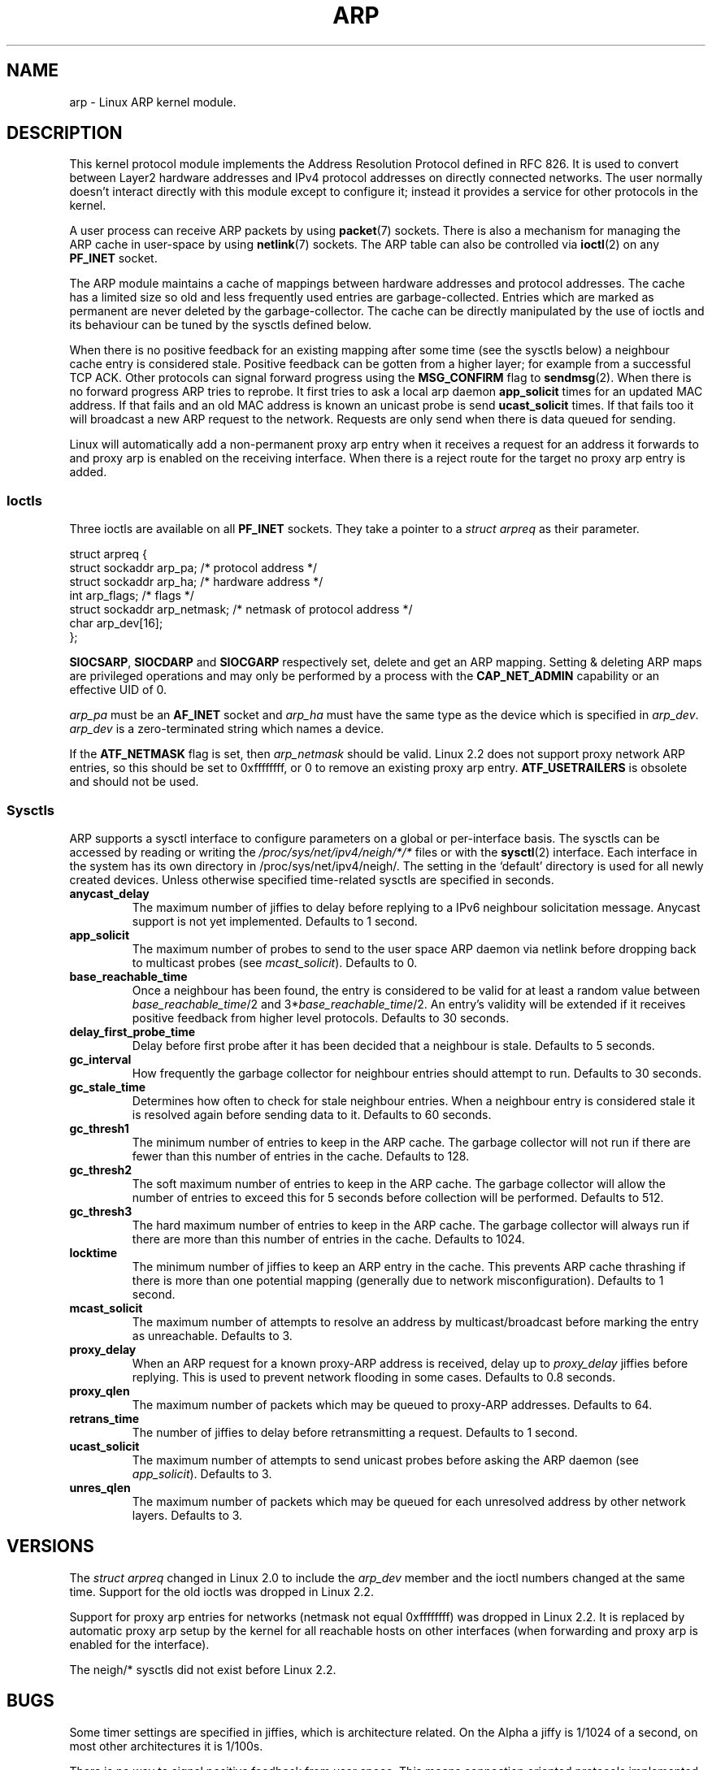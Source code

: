 '\" t
.\" This man page is Copyright (C) 1999 Matthew Wilcox <willy@bofh.ai>.
.\" Permission is granted to distribute possibly modified copies
.\" of this page provided the header is included verbatim,
.\" and in case of nontrivial modification author and date
.\" of the modification is added to the header.
.\" Modified June 1999 Andi Kleen
.\" $Id: arp.7,v 1.10 2000/04/27 19:31:38 ak Exp $
.TH ARP 7 1999-06-03 "Linux" "Linux Programmer's Manual"
.SH NAME
arp \- Linux ARP kernel module.
.SH DESCRIPTION
This kernel protocol module implements the Address Resolution
Protocol defined in RFC\ 826.
It is used to convert between Layer2 hardware addresses
and IPv4 protocol addresses on directly connected networks.
The user normally doesn't interact directly with this module except to
configure it;
instead it provides a service for other protocols in the kernel.

A user process can receive ARP packets by using
.BR packet (7)
sockets.
There is also a mechanism for managing the ARP cache
in user-space by using
.BR netlink (7)
sockets.
The ARP table can also be controlled via
.BR ioctl (2)
on any
.B PF_INET
socket.

The ARP module maintains a cache of mappings between hardware addresses
and protocol addresses.
The cache has a limited size so old and less
frequently used entries are garbage-collected.
Entries which are marked
as permanent are never deleted by the garbage-collector.
The cache can
be directly manipulated by the use of ioctls and its behaviour can be
tuned by the sysctls defined below.

When there is no positive feedback for an existing mapping after some
time (see the sysctls below) a neighbour cache entry is considered stale.
Positive feedback can be gotten from a higher layer; for example from
a successful TCP ACK.
Other protocols can signal forward progress
using the
.B MSG_CONFIRM
flag to
.BR sendmsg (2).
When there is no forward progress ARP tries to reprobe.
It first tries to ask a local arp daemon
.B app_solicit
times for an updated MAC address.
If that fails and an old MAC address is known an unicast probe is send
.B ucast_solicit
times.
If that fails too it will broadcast a new ARP
request to the network.
Requests are only send when there is data queued
for sending.

Linux will automatically add a non-permanent proxy arp entry when it
receives a request for an address it forwards to and proxy arp is
enabled on the receiving interface.
When there is a reject route for the target no proxy arp entry is added.
.SS Ioctls
Three ioctls are available on all
.B PF_INET
sockets.
They take a pointer to a
.I struct arpreq
as their parameter.

.nf
struct arpreq {
    struct sockaddr arp_pa;       /* protocol address */
    struct sockaddr arp_ha;       /* hardware address */
    int             arp_flags;    /* flags */
    struct sockaddr arp_netmask;  /* netmask of protocol address */
    char            arp_dev[16];
};
.fi

.BR SIOCSARP ", " SIOCDARP " and " SIOCGARP
respectively set, delete and get an ARP mapping.
Setting & deleting ARP maps are privileged operations and may
only be performed by a process with the
.B CAP_NET_ADMIN
capability or an effective UID of 0.

.I arp_pa
must be an
.B AF_INET
socket and
.I arp_ha
must have the same type as the device which is specified in
.IR arp_dev .
.I arp_dev
is a zero-terminated string which names a device.
.RS
.TS
tab(:) allbox;
c s
l l.
\fIarp_flags\fR
flag:meaning
ATF_COM:Lookup complete
ATF_PERM:Permanent entry
ATF_PUBL:Publish entry
ATF_USETRAILERS:Trailers requested
ATF_NETMASK:Use a netmask
ATF_DONTPUB:Don't answer
.TE
.RE

.PP
If the
.B ATF_NETMASK
flag is set, then
.I arp_netmask
should be valid.
Linux 2.2 does not support proxy network ARP entries, so this
should be set to 0xffffffff, or 0 to remove an existing proxy arp entry.
.B ATF_USETRAILERS
is obsolete and should not be used.
.SS Sysctls
ARP supports a sysctl interface to configure parameters on a global
or per-interface basis.
The sysctls can be accessed by reading or writing the
.I /proc/sys/net/ipv4/neigh/*/*
files or with the
.BR sysctl (2)
interface.
Each interface in the system has its own directory in
/proc/sys/net/ipv4/neigh/.
The setting in the `default' directory is used for all newly created
devices.
Unless otherwise specified time-related sysctls are specified
in seconds.
.TP
.B anycast_delay
The maximum number of jiffies to delay before replying to a
IPv6 neighbour solicitation message.
Anycast support is not yet implemented.
Defaults to 1 second.
.TP
.B app_solicit
The maximum number of probes to send to the user space ARP daemon via
netlink before dropping back to multicast probes (see
.IR mcast_solicit ).
Defaults to 0.
.TP
.B base_reachable_time
Once a neighbour has been found, the entry is considered to be valid
for at least a random value between
.IR base_reachable_time "/2 and 3*" base_reachable_time /2.
An entry's validity will be extended if it receives positive feedback
from higher level protocols.
Defaults to 30 seconds.
.TP
.B delay_first_probe_time
Delay before first probe after it has been decided that a neighbour
is stale.
Defaults to 5 seconds.
.TP
.B gc_interval
How frequently the garbage collector for neighbour entries
should attempt to run.
Defaults to 30 seconds.
.TP
.B gc_stale_time
Determines how often to check for stale neighbour entries.
When a neighbour entry is considered stale it is resolved again before
sending data to it.
Defaults to 60 seconds.
.TP
.B gc_thresh1
The minimum number of entries to keep in the ARP cache.
The garbage collector will not run if there are fewer than
this number of entries in the cache.
Defaults to 128.
.TP
.B gc_thresh2
The soft maximum number of entries to keep in the ARP cache.
The garbage collector will allow the number of entries to exceed
this for 5 seconds before collection will be performed.
Defaults to 512.
.TP
.B gc_thresh3
The hard maximum number of entries to keep in the ARP cache.
The garbage collector will always run if there are more than
this number of entries in the cache.
Defaults to 1024.
.TP
.B locktime
The minimum number of jiffies to keep an ARP entry in the cache.
This prevents ARP cache thrashing if there is more than one potential
mapping (generally due to network misconfiguration).
Defaults to 1 second.
.TP
.B mcast_solicit
The maximum number of attempts to resolve an address by
multicast/broadcast before marking the entry as unreachable.
Defaults to 3.
.TP
.B proxy_delay
When an ARP request for a known proxy-ARP address is received, delay up to
.I proxy_delay
jiffies before replying.
This is used to prevent network flooding in some cases.
Defaults to 0.8 seconds.
.TP
.B proxy_qlen
The maximum number of packets which may be queued to proxy-ARP addresses.
Defaults to 64.
.TP
.B retrans_time
The number of jiffies to delay before retransmitting a request.
Defaults to 1 second.
.TP
.B ucast_solicit
The maximum number of attempts to send unicast probes before asking
the ARP daemon (see
.IR app_solicit ).
Defaults to 3.
.TP
.B unres_qlen
The maximum number of packets which may be queued for each unresolved
address by other network layers.
Defaults to 3.
.SH VERSIONS
The
.I struct arpreq
changed in Linux 2.0 to include the
.I arp_dev
member and the ioctl numbers changed at the same time.
Support for the old ioctls was dropped in Linux 2.2.

Support for proxy arp entries for networks (netmask not equal 0xffffffff)
was dropped in Linux 2.2.
It is replaced by automatic proxy arp setup by
the kernel for all reachable hosts on other interfaces (when
forwarding and proxy arp is enabled for the interface).

The neigh/* sysctls did not exist before Linux 2.2.
.SH BUGS
Some timer settings are specified in jiffies, which is architecture
related.
On the Alpha a jiffy is 1/1024 of a second, on most other
architectures it is 1/100s.

There is no way to signal positive feedback from user space.
This means connection oriented protocols implemented in user space
will generate excessive ARP traffic, because ndisc will regularly
reprobe the MAC address.
The same problem applies for some kernel protocols (e.g. NFS over UDP).

This man page mashes IPv4 specific and shared between IPv4 and IPv6
functionality together.
.SH "SEE ALSO"
.BR capabilities (7),
.BR ip (7)
.PP
RFC\ 826 for a description of ARP.
.br
RFC\ 2461 for a description of IPv6 neighbour discovery and the base
algorithms used.
.LP
Linux 2.2+ IPv4 ARP uses the IPv6 algorithms when applicable.
